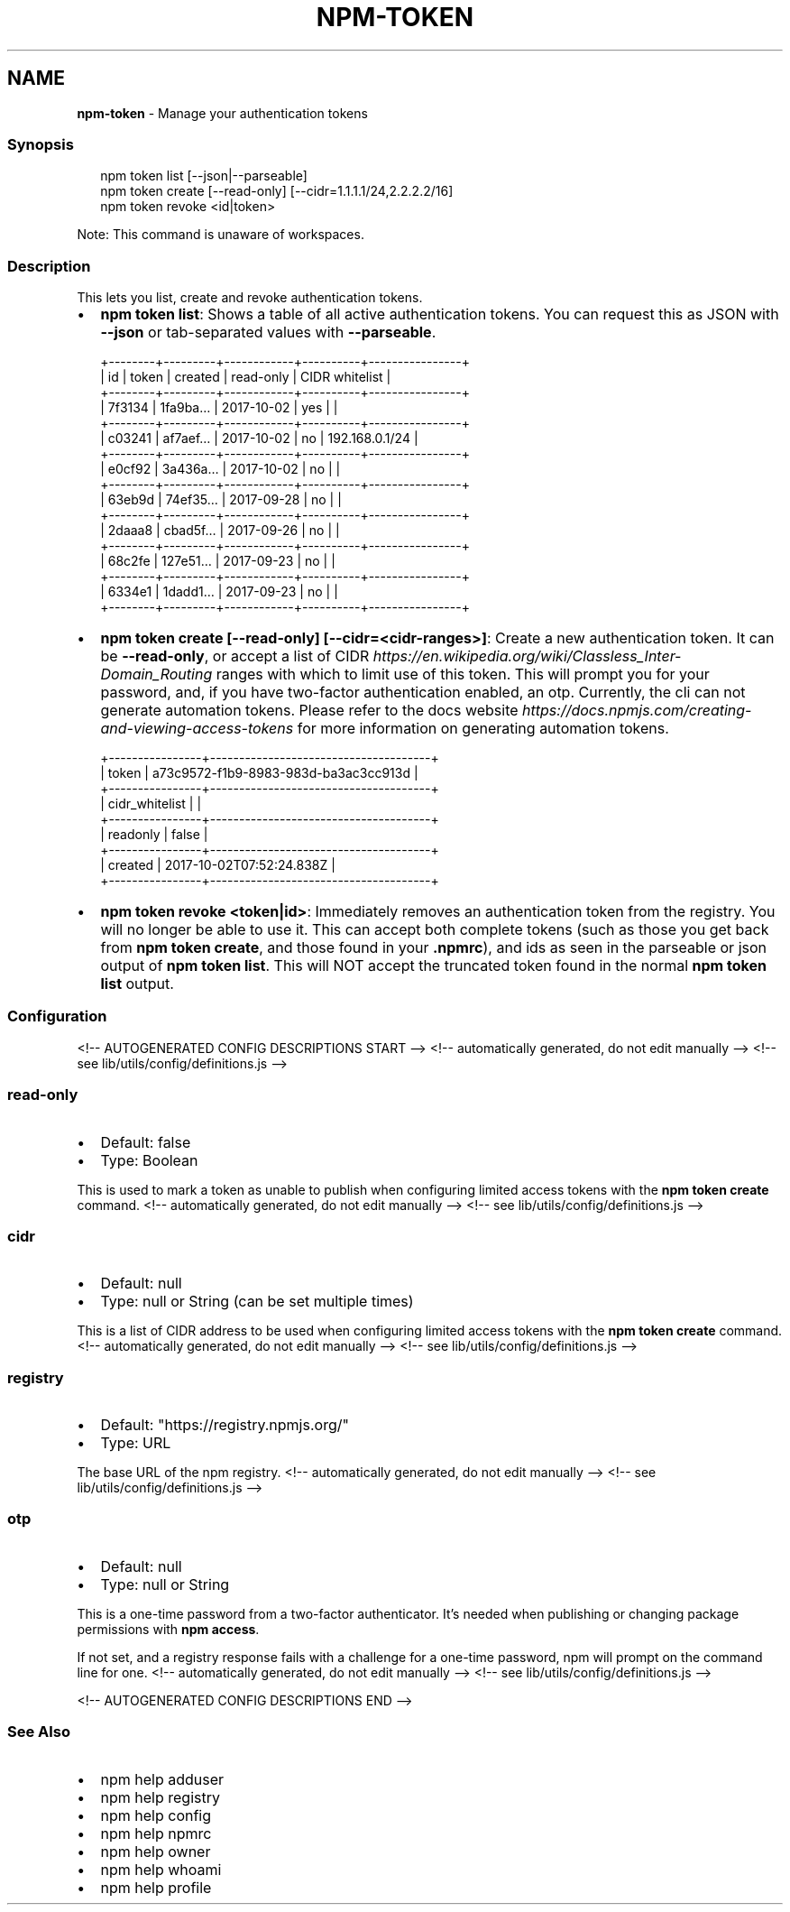.TH "NPM\-TOKEN" "1" "August 2021" "" ""
.SH "NAME"
\fBnpm-token\fR \- Manage your authentication tokens
.SS Synopsis
.P
.RS 2
.nf
  npm token list [\-\-json|\-\-parseable]
  npm token create [\-\-read\-only] [\-\-cidr=1\.1\.1\.1/24,2\.2\.2\.2/16]
  npm token revoke <id|token>
.fi
.RE
.P
Note: This command is unaware of workspaces\.
.SS Description
.P
This lets you list, create and revoke authentication tokens\.
.RS 0
.IP \(bu 2
\fBnpm token list\fP:
Shows a table of all active authentication tokens\. You can request
this as JSON with \fB\-\-json\fP or tab\-separated values with \fB\-\-parseable\fP\|\.

.RE
.P
.RS 2
.nf
+\-\-\-\-\-\-\-\-+\-\-\-\-\-\-\-\-\-+\-\-\-\-\-\-\-\-\-\-\-\-+\-\-\-\-\-\-\-\-\-\-+\-\-\-\-\-\-\-\-\-\-\-\-\-\-\-\-+
| id     | token   | created    | read\-only | CIDR whitelist |
+\-\-\-\-\-\-\-\-+\-\-\-\-\-\-\-\-\-+\-\-\-\-\-\-\-\-\-\-\-\-+\-\-\-\-\-\-\-\-\-\-+\-\-\-\-\-\-\-\-\-\-\-\-\-\-\-\-+
| 7f3134 | 1fa9ba… | 2017\-10\-02 | yes      |                |
+\-\-\-\-\-\-\-\-+\-\-\-\-\-\-\-\-\-+\-\-\-\-\-\-\-\-\-\-\-\-+\-\-\-\-\-\-\-\-\-\-+\-\-\-\-\-\-\-\-\-\-\-\-\-\-\-\-+
| c03241 | af7aef… | 2017\-10\-02 | no       | 192\.168\.0\.1/24 |
+\-\-\-\-\-\-\-\-+\-\-\-\-\-\-\-\-\-+\-\-\-\-\-\-\-\-\-\-\-\-+\-\-\-\-\-\-\-\-\-\-+\-\-\-\-\-\-\-\-\-\-\-\-\-\-\-\-+
| e0cf92 | 3a436a… | 2017\-10\-02 | no       |                |
+\-\-\-\-\-\-\-\-+\-\-\-\-\-\-\-\-\-+\-\-\-\-\-\-\-\-\-\-\-\-+\-\-\-\-\-\-\-\-\-\-+\-\-\-\-\-\-\-\-\-\-\-\-\-\-\-\-+
| 63eb9d | 74ef35… | 2017\-09\-28 | no       |                |
+\-\-\-\-\-\-\-\-+\-\-\-\-\-\-\-\-\-+\-\-\-\-\-\-\-\-\-\-\-\-+\-\-\-\-\-\-\-\-\-\-+\-\-\-\-\-\-\-\-\-\-\-\-\-\-\-\-+
| 2daaa8 | cbad5f… | 2017\-09\-26 | no       |                |
+\-\-\-\-\-\-\-\-+\-\-\-\-\-\-\-\-\-+\-\-\-\-\-\-\-\-\-\-\-\-+\-\-\-\-\-\-\-\-\-\-+\-\-\-\-\-\-\-\-\-\-\-\-\-\-\-\-+
| 68c2fe | 127e51… | 2017\-09\-23 | no       |                |
+\-\-\-\-\-\-\-\-+\-\-\-\-\-\-\-\-\-+\-\-\-\-\-\-\-\-\-\-\-\-+\-\-\-\-\-\-\-\-\-\-+\-\-\-\-\-\-\-\-\-\-\-\-\-\-\-\-+
| 6334e1 | 1dadd1… | 2017\-09\-23 | no       |                |
+\-\-\-\-\-\-\-\-+\-\-\-\-\-\-\-\-\-+\-\-\-\-\-\-\-\-\-\-\-\-+\-\-\-\-\-\-\-\-\-\-+\-\-\-\-\-\-\-\-\-\-\-\-\-\-\-\-+
.fi
.RE
.RS 0
.IP \(bu 2
\fBnpm token create [\-\-read\-only] [\-\-cidr=<cidr\-ranges>]\fP:
Create a new authentication token\. It can be \fB\-\-read\-only\fP, or accept
a list of
CIDR \fIhttps://en\.wikipedia\.org/wiki/Classless_Inter\-Domain_Routing\fR
ranges with which to limit use of this token\. This will prompt you for
your password, and, if you have two\-factor authentication enabled, an
otp\.
Currently, the cli can not generate automation tokens\. Please refer to
the docs
website \fIhttps://docs\.npmjs\.com/creating\-and\-viewing\-access\-tokens\fR
for more information on generating automation tokens\.

.RE
.P
.RS 2
.nf
+\-\-\-\-\-\-\-\-\-\-\-\-\-\-\-\-+\-\-\-\-\-\-\-\-\-\-\-\-\-\-\-\-\-\-\-\-\-\-\-\-\-\-\-\-\-\-\-\-\-\-\-\-\-\-+
| token          | a73c9572\-f1b9\-8983\-983d\-ba3ac3cc913d |
+\-\-\-\-\-\-\-\-\-\-\-\-\-\-\-\-+\-\-\-\-\-\-\-\-\-\-\-\-\-\-\-\-\-\-\-\-\-\-\-\-\-\-\-\-\-\-\-\-\-\-\-\-\-\-+
| cidr_whitelist |                                      |
+\-\-\-\-\-\-\-\-\-\-\-\-\-\-\-\-+\-\-\-\-\-\-\-\-\-\-\-\-\-\-\-\-\-\-\-\-\-\-\-\-\-\-\-\-\-\-\-\-\-\-\-\-\-\-+
| readonly       | false                                |
+\-\-\-\-\-\-\-\-\-\-\-\-\-\-\-\-+\-\-\-\-\-\-\-\-\-\-\-\-\-\-\-\-\-\-\-\-\-\-\-\-\-\-\-\-\-\-\-\-\-\-\-\-\-\-+
| created        | 2017\-10\-02T07:52:24\.838Z             |
+\-\-\-\-\-\-\-\-\-\-\-\-\-\-\-\-+\-\-\-\-\-\-\-\-\-\-\-\-\-\-\-\-\-\-\-\-\-\-\-\-\-\-\-\-\-\-\-\-\-\-\-\-\-\-+
.fi
.RE
.RS 0
.IP \(bu 2
\fBnpm token revoke <token|id>\fP:
Immediately removes an authentication token from the registry\.  You
will no longer be able to use it\.  This can accept both complete
tokens (such as those you get back from \fBnpm token create\fP, and those
found in your \fB\|\.npmrc\fP), and ids as seen in the parseable or json
output of \fBnpm token list\fP\|\.  This will NOT accept the truncated token
found in the normal \fBnpm token list\fP output\.

.RE
.SS Configuration
<!\-\- AUTOGENERATED CONFIG DESCRIPTIONS START \-\->
<!\-\- automatically generated, do not edit manually \-\->
<!\-\- see lib/utils/config/definitions\.js \-\->
.SS \fBread\-only\fP
.RS 0
.IP \(bu 2
Default: false
.IP \(bu 2
Type: Boolean

.RE
.P
This is used to mark a token as unable to publish when configuring limited
access tokens with the \fBnpm token create\fP command\.
<!\-\- automatically generated, do not edit manually \-\->
<!\-\- see lib/utils/config/definitions\.js \-\->

.SS \fBcidr\fP
.RS 0
.IP \(bu 2
Default: null
.IP \(bu 2
Type: null or String (can be set multiple times)

.RE
.P
This is a list of CIDR address to be used when configuring limited access
tokens with the \fBnpm token create\fP command\.
<!\-\- automatically generated, do not edit manually \-\->
<!\-\- see lib/utils/config/definitions\.js \-\->

.SS \fBregistry\fP
.RS 0
.IP \(bu 2
Default: "https://registry\.npmjs\.org/"
.IP \(bu 2
Type: URL

.RE
.P
The base URL of the npm registry\.
<!\-\- automatically generated, do not edit manually \-\->
<!\-\- see lib/utils/config/definitions\.js \-\->

.SS \fBotp\fP
.RS 0
.IP \(bu 2
Default: null
.IP \(bu 2
Type: null or String

.RE
.P
This is a one\-time password from a two\-factor authenticator\. It's needed
when publishing or changing package permissions with \fBnpm access\fP\|\.
.P
If not set, and a registry response fails with a challenge for a one\-time
password, npm will prompt on the command line for one\.
<!\-\- automatically generated, do not edit manually \-\->
<!\-\- see lib/utils/config/definitions\.js \-\->

<!\-\- AUTOGENERATED CONFIG DESCRIPTIONS END \-\->

.SS See Also
.RS 0
.IP \(bu 2
npm help adduser
.IP \(bu 2
npm help registry
.IP \(bu 2
npm help config
.IP \(bu 2
npm help npmrc
.IP \(bu 2
npm help owner
.IP \(bu 2
npm help whoami
.IP \(bu 2
npm help profile

.RE
